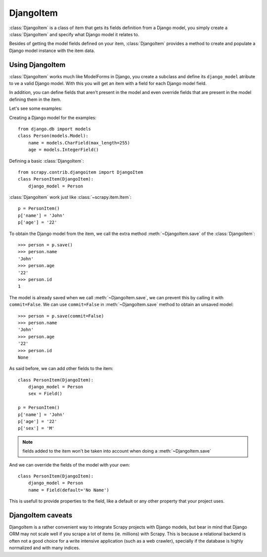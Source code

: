 .. _topics-djangoitem:

==========
DjangoItem
==========

:class:`DjangoItem` is a class of item that gets its fields definition from a
Django model, you simply create a :class:`DjangoItem` and specify what Django
model it relates to.

Besides of getting the model fields defined on your item, :class:`DjangoItem`
provides a method to create and populate a Django model instance with the item
data.

Using DjangoItem
================

:class:`DjangoItem` works much like ModelForms in Django, you create a subclass
and define its ``django_model`` atribute to ve a valid Django model. With this
you will get an item with a field for each Django model field.

In addition, you can define fields that aren't present in the model and even
override fields that are present in the model defining them in the item. 

Let's see some examples:

Creating a Django model for the examples::
   
   from django.db import models
   class Person(models.Model):
       name = models.CharField(max_length=255)
       age = models.IntegerField()

Defining a basic :class:`DjangoItem`::

   from scrapy.contrib.djangoitem import DjangoItem 
   class PersonItem(DjangoItem):
       django_model = Person
       
:class:`DjangoItem` work just like :class:`~scrapy.item.Item`::

   p = PersonItem()
   p['name'] = 'John'
   p['age'] = '22'

To obtain the Django model from the item, we call the extra method
:meth:`~DjangoItem.save` of the :class:`DjangoItem`::

   >>> person = p.save()
   >>> person.name
   'John'
   >>> person.age
   '22'
   >>> person.id
   1

The model is already saved when we call :meth:`~DjangoItem.save`, we
can prevent this by calling it with ``commit=False``. We can use
``commit=False`` in :meth:`~DjangoItem.save` method to obtain an unsaved model::

   >>> person = p.save(commit=False)
   >>> person.name
   'John'
   >>> person.age
   '22'
   >>> person.id
   None

As said before, we can add other fields to the item::

   class PersonItem(DjangoItem):
       django_model = Person
       sex = Field()

   p = PersonItem()
   p['name'] = 'John'
   p['age'] = '22'
   p['sex'] = 'M'

.. note:: fields added to the item won't be taken into account when doing a :meth:`~DjangoItem.save`

And we can override the fields of the model with your own::

   class PersonItem(DjangoItem):
       django_model = Person
       name = Field(default='No Name')

This is usefull to provide properties to the field, like a default or any other
property that your project uses.

DjangoItem caveats
==================

DjangoItem is a rather convenient way to integrate Scrapy projects with Django
models, but bear in mind that Django ORM may not scale well if you scrape a lot
of items (ie. millions) with Scrapy. This is because a relational backend is
often not a good choice for a write intensive application (such as a web
crawler), specially if the database is highly normalized and with many indices.
